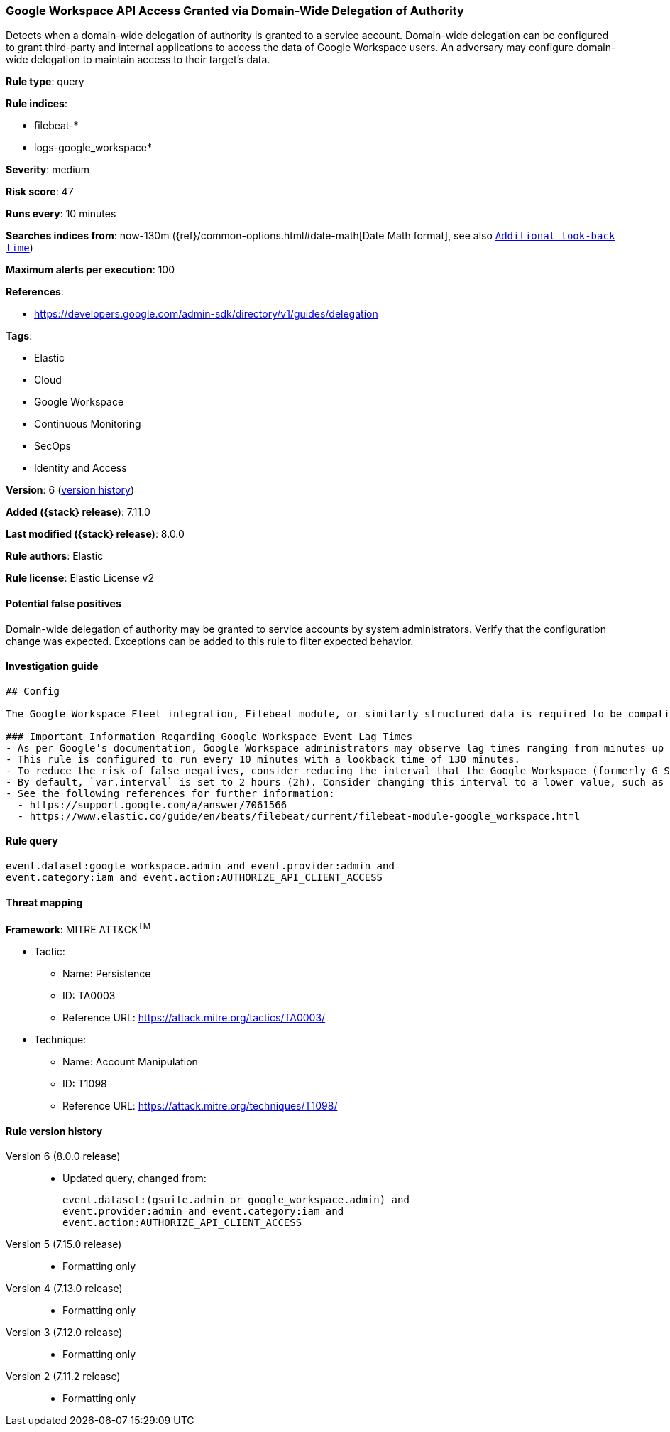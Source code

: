 [[google-workspace-api-access-granted-via-domain-wide-delegation-of-authority]]
=== Google Workspace API Access Granted via Domain-Wide Delegation of Authority

Detects when a domain-wide delegation of authority is granted to a service account. Domain-wide delegation can be configured to grant third-party and internal applications to access the data of Google Workspace users. An adversary may configure domain-wide delegation to maintain access to their target’s data.

*Rule type*: query

*Rule indices*:

* filebeat-*
* logs-google_workspace*

*Severity*: medium

*Risk score*: 47

*Runs every*: 10 minutes

*Searches indices from*: now-130m ({ref}/common-options.html#date-math[Date Math format], see also <<rule-schedule, `Additional look-back time`>>)

*Maximum alerts per execution*: 100

*References*:

* https://developers.google.com/admin-sdk/directory/v1/guides/delegation

*Tags*:

* Elastic
* Cloud
* Google Workspace
* Continuous Monitoring
* SecOps
* Identity and Access

*Version*: 6 (<<google-workspace-api-access-granted-via-domain-wide-delegation-of-authority-history, version history>>)

*Added ({stack} release)*: 7.11.0

*Last modified ({stack} release)*: 8.0.0

*Rule authors*: Elastic

*Rule license*: Elastic License v2

==== Potential false positives

Domain-wide delegation of authority may be granted to service accounts by system administrators. Verify that the configuration change was expected. Exceptions can be added to this rule to filter expected behavior.

==== Investigation guide


[source,markdown]
----------------------------------
## Config

The Google Workspace Fleet integration, Filebeat module, or similarly structured data is required to be compatible with this rule.

### Important Information Regarding Google Workspace Event Lag Times
- As per Google's documentation, Google Workspace administrators may observe lag times ranging from minutes up to 3 days between the time of an event's occurrence and the event being visible in the Google Workspace admin/audit logs.
- This rule is configured to run every 10 minutes with a lookback time of 130 minutes.
- To reduce the risk of false negatives, consider reducing the interval that the Google Workspace (formerly G Suite) Filebeat module polls Google's reporting API for new events.
- By default, `var.interval` is set to 2 hours (2h). Consider changing this interval to a lower value, such as 10 minutes (10m).
- See the following references for further information:
  - https://support.google.com/a/answer/7061566
  - https://www.elastic.co/guide/en/beats/filebeat/current/filebeat-module-google_workspace.html
----------------------------------


==== Rule query


[source,js]
----------------------------------
event.dataset:google_workspace.admin and event.provider:admin and
event.category:iam and event.action:AUTHORIZE_API_CLIENT_ACCESS
----------------------------------

==== Threat mapping

*Framework*: MITRE ATT&CK^TM^

* Tactic:
** Name: Persistence
** ID: TA0003
** Reference URL: https://attack.mitre.org/tactics/TA0003/
* Technique:
** Name: Account Manipulation
** ID: T1098
** Reference URL: https://attack.mitre.org/techniques/T1098/

[[google-workspace-api-access-granted-via-domain-wide-delegation-of-authority-history]]
==== Rule version history

Version 6 (8.0.0 release)::
* Updated query, changed from:
+
[source, js]
----------------------------------
event.dataset:(gsuite.admin or google_workspace.admin) and
event.provider:admin and event.category:iam and
event.action:AUTHORIZE_API_CLIENT_ACCESS
----------------------------------

Version 5 (7.15.0 release)::
* Formatting only

Version 4 (7.13.0 release)::
* Formatting only

Version 3 (7.12.0 release)::
* Formatting only

Version 2 (7.11.2 release)::
* Formatting only

